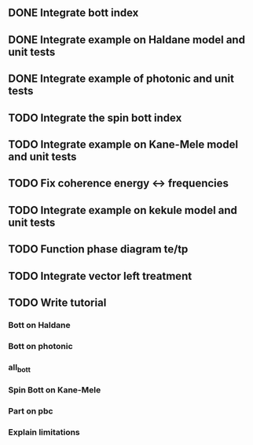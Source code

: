 ** DONE Integrate bott index
CLOSED: [2024-09-18 Wed 21:33]
** DONE Integrate example on Haldane model and unit tests
CLOSED: [2024-09-18 Wed 21:33]
** DONE Integrate example of photonic and unit tests
CLOSED: [2024-09-18 Wed 21:33]
** TODO Integrate the spin bott index
** TODO Integrate example on Kane-Mele model and unit tests
** TODO Fix coherence energy <-> frequencies
** TODO Integrate example on kekule model and unit tests
** TODO Function phase diagram te/tp
** TODO Integrate vector left treatment
** TODO Write tutorial
*** Bott on Haldane
*** Bott on photonic
*** all_bott
*** Spin Bott on Kane-Mele
*** Part on pbc
*** Explain limitations

